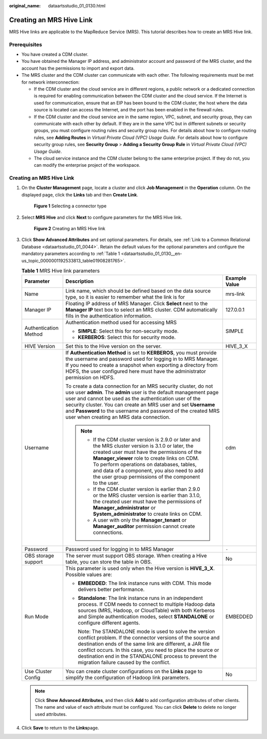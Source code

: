 :original_name: dataartsstudio_01_0130.html

.. _dataartsstudio_01_0130:

Creating an MRS Hive Link
=========================

MRS Hive links are applicable to the MapReduce Service (MRS). This tutorial describes how to create an MRS Hive link.

Prerequisites
-------------

-  You have created a CDM cluster.
-  You have obtained the Manager IP address, and administrator account and password of the MRS cluster, and the account has the permissions to import and export data.
-  The MRS cluster and the CDM cluster can communicate with each other. The following requirements must be met for network interconnection:

   -  If the CDM cluster and the cloud service are in different regions, a public network or a dedicated connection is required for enabling communication between the CDM cluster and the cloud service. If the Internet is used for communication, ensure that an EIP has been bound to the CDM cluster, the host where the data source is located can access the Internet, and the port has been enabled in the firewall rules.
   -  If the CDM cluster and the cloud service are in the same region, VPC, subnet, and security group, they can communicate with each other by default. If they are in the same VPC but in different subnets or security groups, you must configure routing rules and security group rules. For details about how to configure routing rules, see **Adding Routes** in *Virtual Private Cloud (VPC) Usage Guide*. For details about how to configure security group rules, see **Security Group** > **Adding a Security Group Rule** in *Virtual Private Cloud (VPC) Usage Guide*.
   -  The cloud service instance and the CDM cluster belong to the same enterprise project. If they do not, you can modify the enterprise project of the workspace.


Creating an MRS Hive Link
-------------------------

#. On the **Cluster Management** page, locate a cluster and click **Job Management** in the **Operation** column. On the displayed page, click the **Links** tab and then **Create Link**.


   .. figure:: /_static/images/en-us_image_0000001373088237.png
      :alt: **Figure 1** Selecting a connector type

      **Figure 1** Selecting a connector type

#. Select **MRS Hive** and click **Next** to configure parameters for the MRS Hive link.


   .. figure:: /_static/images/en-us_image_0000001373089117.png
      :alt: **Figure 2** Creating an MRS Hive link

      **Figure 2** Creating an MRS Hive link

#. Click **Show Advanced Attributes** and set optional parameters. For details, see :ref:`Link to a Common Relational Database <dataartsstudio_01_0044>`. Retain the default values for the optional parameters and configure the mandatory parameters according to :ref:`Table 1 <dataartsstudio_01_0130__en-us_topic_0000001192533813_table01908281765>`.

   .. _dataartsstudio_01_0130__en-us_topic_0000001192533813_table01908281765:

   .. table:: **Table 1** MRS Hive link parameters

      +-----------------------+-------------------------------------------------------------------------------------------------------------------------------------------------------------------------------------------------------------------------------------------------------------------------------------------------------------------------------------------------------------------------------+-----------------------+
      | Parameter             | Description                                                                                                                                                                                                                                                                                                                                                                   | Example Value         |
      +=======================+===============================================================================================================================================================================================================================================================================================================================================================================+=======================+
      | Name                  | Link name, which should be defined based on the data source type, so it is easier to remember what the link is for                                                                                                                                                                                                                                                            | mrs-link              |
      +-----------------------+-------------------------------------------------------------------------------------------------------------------------------------------------------------------------------------------------------------------------------------------------------------------------------------------------------------------------------------------------------------------------------+-----------------------+
      | Manager IP            | Floating IP address of MRS Manager. Click **Select** next to the **Manager IP** text box to select an MRS cluster. CDM automatically fills in the authentication information.                                                                                                                                                                                                 | 127.0.0.1             |
      +-----------------------+-------------------------------------------------------------------------------------------------------------------------------------------------------------------------------------------------------------------------------------------------------------------------------------------------------------------------------------------------------------------------------+-----------------------+
      | Authentication Method | Authentication method used for accessing MRS                                                                                                                                                                                                                                                                                                                                  | SIMPLE                |
      |                       |                                                                                                                                                                                                                                                                                                                                                                               |                       |
      |                       | -  **SIMPLE**: Select this for non-security mode.                                                                                                                                                                                                                                                                                                                             |                       |
      |                       | -  **KERBEROS**: Select this for security mode.                                                                                                                                                                                                                                                                                                                               |                       |
      +-----------------------+-------------------------------------------------------------------------------------------------------------------------------------------------------------------------------------------------------------------------------------------------------------------------------------------------------------------------------------------------------------------------------+-----------------------+
      | HIVE Version          | Set this to the Hive version on the server.                                                                                                                                                                                                                                                                                                                                   | HIVE_3_X              |
      +-----------------------+-------------------------------------------------------------------------------------------------------------------------------------------------------------------------------------------------------------------------------------------------------------------------------------------------------------------------------------------------------------------------------+-----------------------+
      | Username              | If **Authentication Method** is set to **KERBEROS**, you must provide the username and password used for logging in to MRS Manager. If you need to create a snapshot when exporting a directory from HDFS, the user configured here must have the administrator permission on HDFS.                                                                                           | cdm                   |
      |                       |                                                                                                                                                                                                                                                                                                                                                                               |                       |
      |                       | To create a data connection for an MRS security cluster, do not use user **admin**. The **admin** user is the default management page user and cannot be used as the authentication user of the security cluster. You can create an MRS user and set **Username** and **Password** to the username and password of the created MRS user when creating an MRS data connection. |                       |
      |                       |                                                                                                                                                                                                                                                                                                                                                                               |                       |
      |                       | .. note::                                                                                                                                                                                                                                                                                                                                                                     |                       |
      |                       |                                                                                                                                                                                                                                                                                                                                                                               |                       |
      |                       |    -  If the CDM cluster version is 2.9.0 or later and the MRS cluster version is 3.1.0 or later, the created user must have the permissions of the **Manager_viewer** role to create links on CDM. To perform operations on databases, tables, and data of a component, you also need to add the user group permissions of the component to the user.                        |                       |
      |                       |    -  If the CDM cluster version is earlier than 2.9.0 or the MRS cluster version is earlier than 3.1.0, the created user must have the permissions of **Manager_administrator** or **System_administrator** to create links on CDM.                                                                                                                                          |                       |
      |                       |    -  A user with only the **Manager_tenant** or **Manager_auditor** permission cannot create connections.                                                                                                                                                                                                                                                                    |                       |
      +-----------------------+-------------------------------------------------------------------------------------------------------------------------------------------------------------------------------------------------------------------------------------------------------------------------------------------------------------------------------------------------------------------------------+-----------------------+
      | Password              | Password used for logging in to MRS Manager                                                                                                                                                                                                                                                                                                                                   | ``-``                 |
      +-----------------------+-------------------------------------------------------------------------------------------------------------------------------------------------------------------------------------------------------------------------------------------------------------------------------------------------------------------------------------------------------------------------------+-----------------------+
      | OBS storage support   | The server must support OBS storage. When creating a Hive table, you can store the table in OBS.                                                                                                                                                                                                                                                                              | No                    |
      +-----------------------+-------------------------------------------------------------------------------------------------------------------------------------------------------------------------------------------------------------------------------------------------------------------------------------------------------------------------------------------------------------------------------+-----------------------+
      | Run Mode              | This parameter is used only when the Hive version is **HIVE_3_X**. Possible values are:                                                                                                                                                                                                                                                                                       | EMBEDDED              |
      |                       |                                                                                                                                                                                                                                                                                                                                                                               |                       |
      |                       | -  **EMBEDDED**: The link instance runs with CDM. This mode delivers better performance.                                                                                                                                                                                                                                                                                      |                       |
      |                       |                                                                                                                                                                                                                                                                                                                                                                               |                       |
      |                       | -  **Standalone**: The link instance runs in an independent process. If CDM needs to connect to multiple Hadoop data sources (MRS, Hadoop, or CloudTable) with both Kerberos and Simple authentication modes, select **STANDALONE** or configure different agents.                                                                                                            |                       |
      |                       |                                                                                                                                                                                                                                                                                                                                                                               |                       |
      |                       |    Note: The STANDALONE mode is used to solve the version conflict problem. If the connector versions of the source and destination ends of the same link are different, a JAR file conflict occurs. In this case, you need to place the source or destination end in the STANDALONE process to prevent the migration failure caused by the conflict.                         |                       |
      +-----------------------+-------------------------------------------------------------------------------------------------------------------------------------------------------------------------------------------------------------------------------------------------------------------------------------------------------------------------------------------------------------------------------+-----------------------+
      | Use Cluster Config    | You can create cluster configurations on the **Links** page to simplify the configuration of Hadoop link parameters.                                                                                                                                                                                                                                                          | No                    |
      +-----------------------+-------------------------------------------------------------------------------------------------------------------------------------------------------------------------------------------------------------------------------------------------------------------------------------------------------------------------------------------------------------------------------+-----------------------+

   .. note::

      Click **Show Advanced Attributes**, and then click **Add** to add configuration attributes of other clients. The name and value of each attribute must be configured. You can click **Delete** to delete no longer used attributes.

#. Click **Save** to return to the **Links**\ page.
